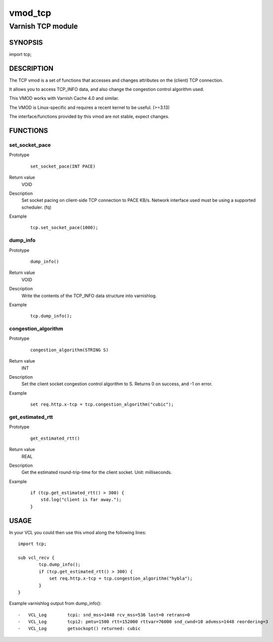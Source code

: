 ========
vmod_tcp
========

------------------
Varnish TCP module
------------------

SYNOPSIS
========

import tcp;

DESCRIPTION
===========

The TCP vmod is a set of functions that accesses and changes attributes
on the (client) TCP connection.

It allows you to access TCP_INFO data, and also change the congestion control
algorithm used.

This VMOD works with Varnish Cache 4.0 and similar.

The VMOD is Linux-specific and requires a recent kernel to be useful. (>=3.13)

The interface/functions provided by this vmod are not stable, expect changes.

FUNCTIONS
=========

set_socket_pace
---------------

Prototype
        ::

                set_socket_pace(INT PACE)
Return value
	VOID
Description
    Set socket pacing on client-side TCP connection to PACE KB/s. Network
    interface used must be using a supported scheduler. (fq)
Example
        ::

                tcp.set_socket_pace(1000);

dump_info
---------

Prototype
        ::

                dump_info()
Return value
	VOID
Description
	Write the contents of the TCP_INFO data structure into varnishlog.
Example
        ::

                tcp.dump_info();

congestion_algorithm
--------------------

Prototype
        ::

                congestion_algorithm(STRING S)
Return value
	INT
Description
	Set the client socket congestion control algorithm to S. Returns 0 on success, and -1 on error.
Example
        ::

                set req.http.x-tcp = tcp.congestion_algorithm("cubic");

get_estimated_rtt
-----------------

Prototype
        ::

                get_estimated_rtt()
Return value
	REAL
Description
	Get the estimated round-trip-time for the client socket. Unit: milliseconds.
Example
        ::

                if (tcp.get_estimated_rtt() > 300) {
                    std.log("client is far away.");
                }


USAGE
=====

In your VCL you could then use this vmod along the following lines::
        
        import tcp;

        sub vcl_recv {
                tcp.dump_info();
                if (tcp.get_estimated_rtt() > 300) {
                    set req.http.x-tcp = tcp.congestion_algorithm("hybla");
                }
        }

Example varnishlog output from dump_info()::
        
        -   VCL_Log        tcpi: snd_mss=1448 rcv_mss=536 lost=0 retrans=0
        -   VCL_Log        tcpi2: pmtu=1500 rtt=152000 rttvar=76000 snd_cwnd=10 advmss=1448 reordering=3
        -   VCL_Log        getsockopt() returned: cubic


